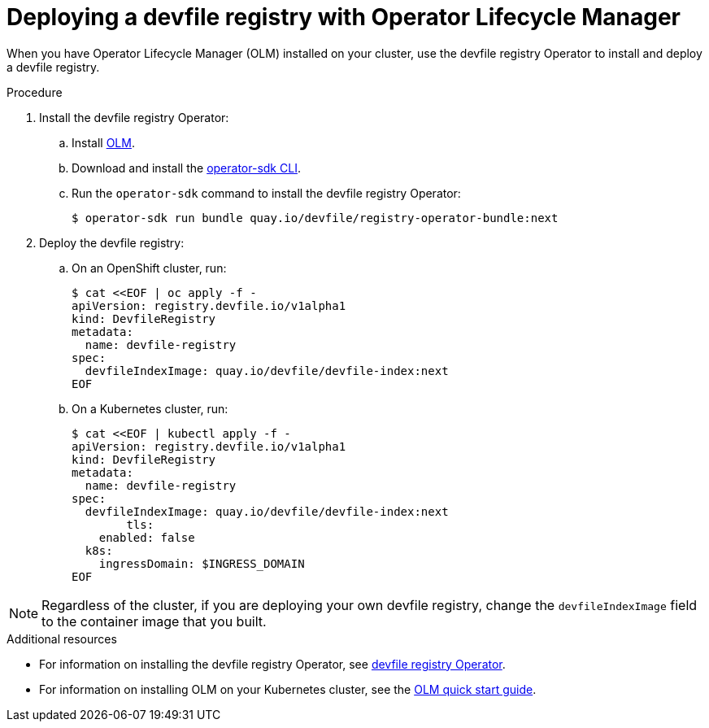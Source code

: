 [id="deploying-a-devfile-registry-with-operator-lifecycle-manager_{context}"]
= Deploying a devfile registry with Operator Lifecycle Manager

[role="_abstract"]
When you have Operator Lifecycle Manager (OLM) installed on your cluster, use the devfile registry Operator to install and deploy a devfile registry.

.Procedure

. Install the devfile registry Operator:
.. Install link:https://github.com/operator-framework/operator-lifecycle-manager[OLM].
.. Download and install the link:https://mirror.openshift.com/pub/openshift-v4/clients/operator-sdk/latest/[operator-sdk CLI].
.. Run the `operator-sdk` command to install the devfile registry Operator:
+
[subs="+quotes"]
----
$ operator-sdk run bundle quay.io/devfile/registry-operator-bundle:next
----
+
. Deploy the devfile registry:
.. On an OpenShift cluster, run:
+
[subs="+quotes"]
----
$ cat <<EOF | oc apply -f -
apiVersion: registry.devfile.io/v1alpha1
kind: DevfileRegistry
metadata:
  name: devfile-registry
spec:
  devfileIndexImage: quay.io/devfile/devfile-index:next
EOF
----
+
.. On a Kubernetes cluster, run:
+
[subs="+quotes"]
----
$ cat <<EOF | kubectl apply -f -
apiVersion: registry.devfile.io/v1alpha1
kind: DevfileRegistry
metadata:
  name: devfile-registry
spec:
  devfileIndexImage: quay.io/devfile/devfile-index:next
 	tls:
    enabled: false
  k8s:
    ingressDomain: $INGRESS_DOMAIN
EOF
----

[NOTE]
====
Regardless of the cluster, if you are deploying your own devfile registry, change the `devfileIndexImage` field to the container image that you built.
====

[role="_additional-resources"]
.Additional resources

* For information on installing the devfile registry Operator, see link:https://github.com/devfile/registry-operator[devfile registry Operator].
* For information on installing OLM on your Kubernetes cluster, see the link:https://olm.operatorframework.io/docs/getting-started/[OLM quick start guide].
